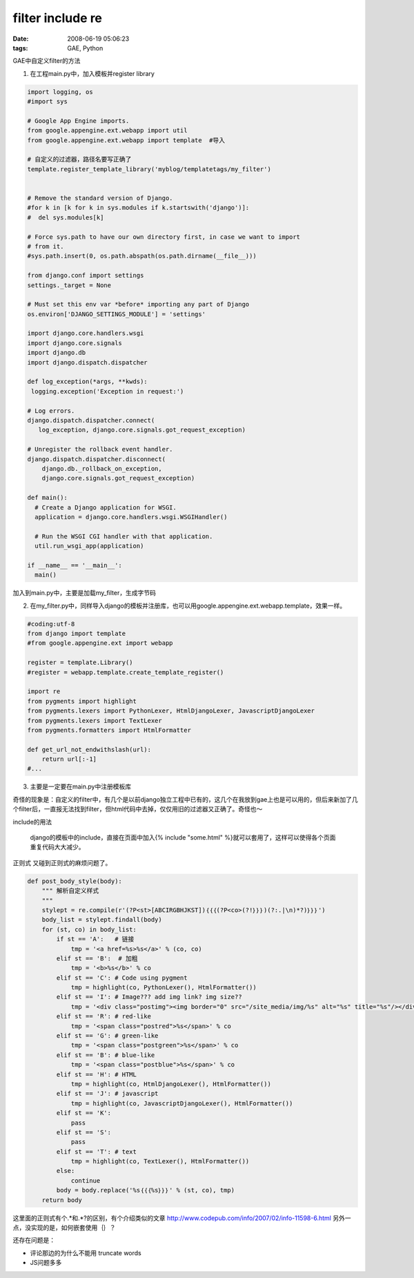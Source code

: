 filter include re
====================

:date: 2008-06-19 05:06:23
:tags: GAE, Python

GAE中自定义filter的方法

1) 在工程main.py中，加入模板并register library

.. sourcecode:: python

    import logging, os
    #import sys

    # Google App Engine imports.
    from google.appengine.ext.webapp import util
    from google.appengine.ext.webapp import template  #导入

    # 自定义的过滤器，路径名要写正确了
    template.register_template_library('myblog/templatetags/my_filter')


    # Remove the standard version of Django.
    #for k in [k for k in sys.modules if k.startswith('django')]:
    #  del sys.modules[k]

    # Force sys.path to have our own directory first, in case we want to import
    # from it.
    #sys.path.insert(0, os.path.abspath(os.path.dirname(__file__)))

    from django.conf import settings
    settings._target = None

    # Must set this env var *before* importing any part of Django
    os.environ['DJANGO_SETTINGS_MODULE'] = 'settings'

    import django.core.handlers.wsgi
    import django.core.signals
    import django.db
    import django.dispatch.dispatcher

    def log_exception(*args, **kwds):
     logging.exception('Exception in request:')

    # Log errors.
    django.dispatch.dispatcher.connect(
       log_exception, django.core.signals.got_request_exception)

    # Unregister the rollback event handler.
    django.dispatch.dispatcher.disconnect(
        django.db._rollback_on_exception,
        django.core.signals.got_request_exception)

    def main():
      # Create a Django application for WSGI.
      application = django.core.handlers.wsgi.WSGIHandler()

      # Run the WSGI CGI handler with that application.
      util.run_wsgi_app(application)

    if __name__ == '__main__':
      main()

加入到main.py中，主要是加载my_filter，生成字节码

2) 在my_filter.py中，同样导入django的模板并注册库，也可以用google.appengine.ext.webapp.template，效果一样。

.. sourcecode:: python

    #coding:utf-8
    from django import template
    #from google.appengine.ext import webapp

    register = template.Library()
    #register = webapp.template.create_template_register()

    import re
    from pygments import highlight
    from pygments.lexers import PythonLexer, HtmlDjangoLexer, JavascriptDjangoLexer
    from pygments.lexers import TextLexer
    from pygments.formatters import HtmlFormatter

    def get_url_not_endwithslash(url):
        return url[:-1]
    #...

3) 主要是一定要在main.py中注册模板库


奇怪的现象是：自定义的filter中，有几个是以前django独立工程中已有的，这几个在我放到gae上也是可以用的，但后来新加了几个filter后，一直报无法找到filter，但html代码中去掉，仅仅用旧的过滤器又正确了。奇怪也～

include的用法

    django的模板中的include，直接在页面中加入{% include "some.html" %}就可以套用了，这样可以使得各个页面重复代码大大减少。

正则式
又碰到正则式的麻烦问题了。

.. sourcecode:: python

    def post_body_style(body):
        """ 解析自定义样式
        """
        stylept = re.compile(r'(?P<st>[ABCIRGBHJKST])｛｛｛(?P<co>(?!｝｝｝)(?:.|\n)*?)｝｝｝')
        body_list = stylept.findall(body)
        for (st, co) in body_list:
            if st == 'A':   # 链接
                tmp = '<a href=%s>%s</a>' % (co, co)
            elif st == 'B':  # 加粗
                tmp = '<b>%s</b>' % co
            elif st == 'C': # Code using pygment
                tmp = highlight(co, PythonLexer(), HtmlFormatter())
            elif st == 'I': # Image??? add img link? img size??
                tmp = '<div class="postimg"><img border="0" src="/site_media/img/%s" alt="%s" title="%s"/></div>' % (co, co, co)
            elif st == 'R': # red-like
                tmp = '<span class="postred">%s</span>' % co
            elif st == 'G': # green-like
                tmp = '<span class="postgreen">%s</span>' % co
            elif st == 'B': # blue-like
                tmp = '<span class="postblue">%s</span>' % co
            elif st == 'H': # HTML
                tmp = highlight(co, HtmlDjangoLexer(), HtmlFormatter())
            elif st == 'J': # javascript
                tmp = highlight(co, JavascriptDjangoLexer(), HtmlFormatter())
            elif st == 'K':
                pass
            elif st == 'S':
                pass
            elif st == 'T': # text
                tmp = highlight(co, TextLexer(), HtmlFormatter())
            else:
                continue
            body = body.replace('%s｛｛｛%s｝｝｝' % (st, co), tmp)
        return body

这里面的正则式有个.*和.*?的区别，有个介绍类似的文章 http://www.codepub.com/info/2007/02/info-11598-6.html
另外一点，没实现的是，如何嵌套使用｛｝？

还存在问题是：

- 评论那边的为什么不能用 truncate words
- JS问题多多
